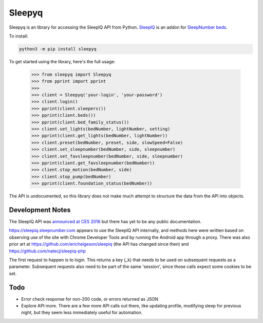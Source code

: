 ==========
Sleepyq
==========

Sleepyq is an library for accessing the SleepIQ API from Python. `SleepIQ <http://www.sleepnumber.com/sn/en/sleepiq-sleep-tracker>`__ is an addon for `SleepNumber beds <http://www.sleepnumber.com/>`__.

To install:

.. code:: bash

    python3 -m pip install sleepyq

To get started using the library, here's the full usage:

    >>> from sleepyq import Sleepyq
    >>> from pprint import pprint
    >>>
    >>> client = Sleepyq('your-login', 'your-password')
    >>> client.login()
    >>> pprint(client.sleepers())
    >>> pprint(client.beds())
    >>> pprint(client.bed_family_status())
    >>> client.set_lights(bedNumber, lightNumber, setting)
    >>> pprint(client.get_lights(bedNumber, lightNumber))
    >>> client.preset(bedNumber, preset, side, slowSpeed=False)
    >>> client.set_sleepnumber(bedNumber, side, sleepnumber)
    >>> client.set_favsleepnumber(bedNumber, side, sleepnumber)
    >>> pprint(client.get_favsleepnumber(bedNumber))
    >>> client.stop_motion(bedNumber, side)
    >>> client.stop_pump(bedNumber)
    >>> pprint(client.foundation_status(bedNumber))

The API is undocumented, so this library does not make much attempt to structure the data from the API into objects.

Development Notes
-----------------

The SleepIQ API was `announced at CES 2016 <https://www.engadget.com/2016/01/04/sleep-numbers-new-bed-will-train-you-to-sleep-better/>`__ but there has yet to be any public documentation.

https://sleepiq.sleepnumber.com appears to use the SleepIQ API internally, and methods here were written based on observing use of the site with Chrome Developer Tools and by running the Android app through a proxy. There was also prior art at https://github.com/erichelgeson/sleepiq (the API has changed since then) and https://github.com/natecj/sleepiq-php

The first request to happen is to login. This returns a key (_k) that needs to be used on subsequent requests as a parameter. Subsequent requests also need to be part of the same 'session', since those calls expect some cookies to be set.

Todo
-----

- Error check response for non-200 code, or errors returned as JSON
- Explore API more. There are a few more API calls out there, like updating profile, modifying sleep for previous night, but they seem less immediately useful for automation.
